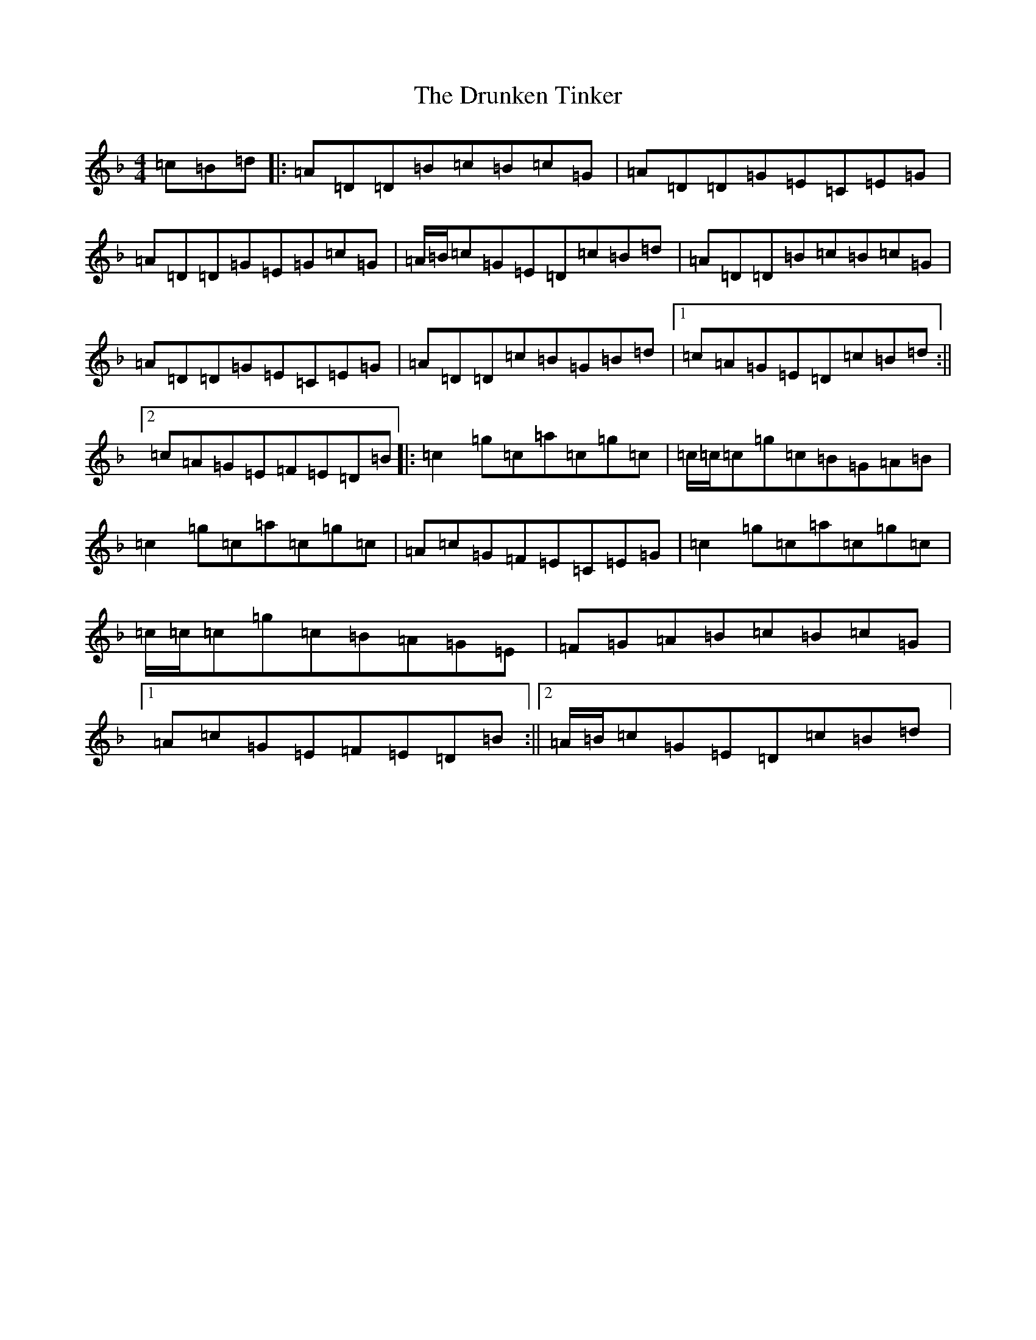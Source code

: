X: 20025
T: Drunken Tinker, The
S: https://thesession.org/tunes/1555#setting30832
Z: G Mixolydian
R: reel
M: 4/4
L: 1/8
K: C Mixolydian
=c=B=d|:=A=D=D=B=c=B=c=G|=A=D=D=G=E=C=E=G|=A=D=D=G=E=G=c=G|=A/2=B/2=c=G=E=D=c=B=d|=A=D=D=B=c=B=c=G|=A=D=D=G=E=C=E=G|=A=D=D=c=B=G=B=d|1=c=A=G=E=D=c=B=d:||2=c=A=G=E=F=E=D=B|:=c2=g=c=a=c=g=c|=c/2=c/2=c=g=c=B=G=A=B|=c2=g=c=a=c=g=c|=A=c=G=F=E=C=E=G|=c2=g=c=a=c=g=c|=c/2=c/2=c=g=c=B=A=G=E|=F=G=A=B=c=B=c=G|1=A=c=G=E=F=E=D=B:||2=A/2=B/2=c=G=E=D=c=B=d|